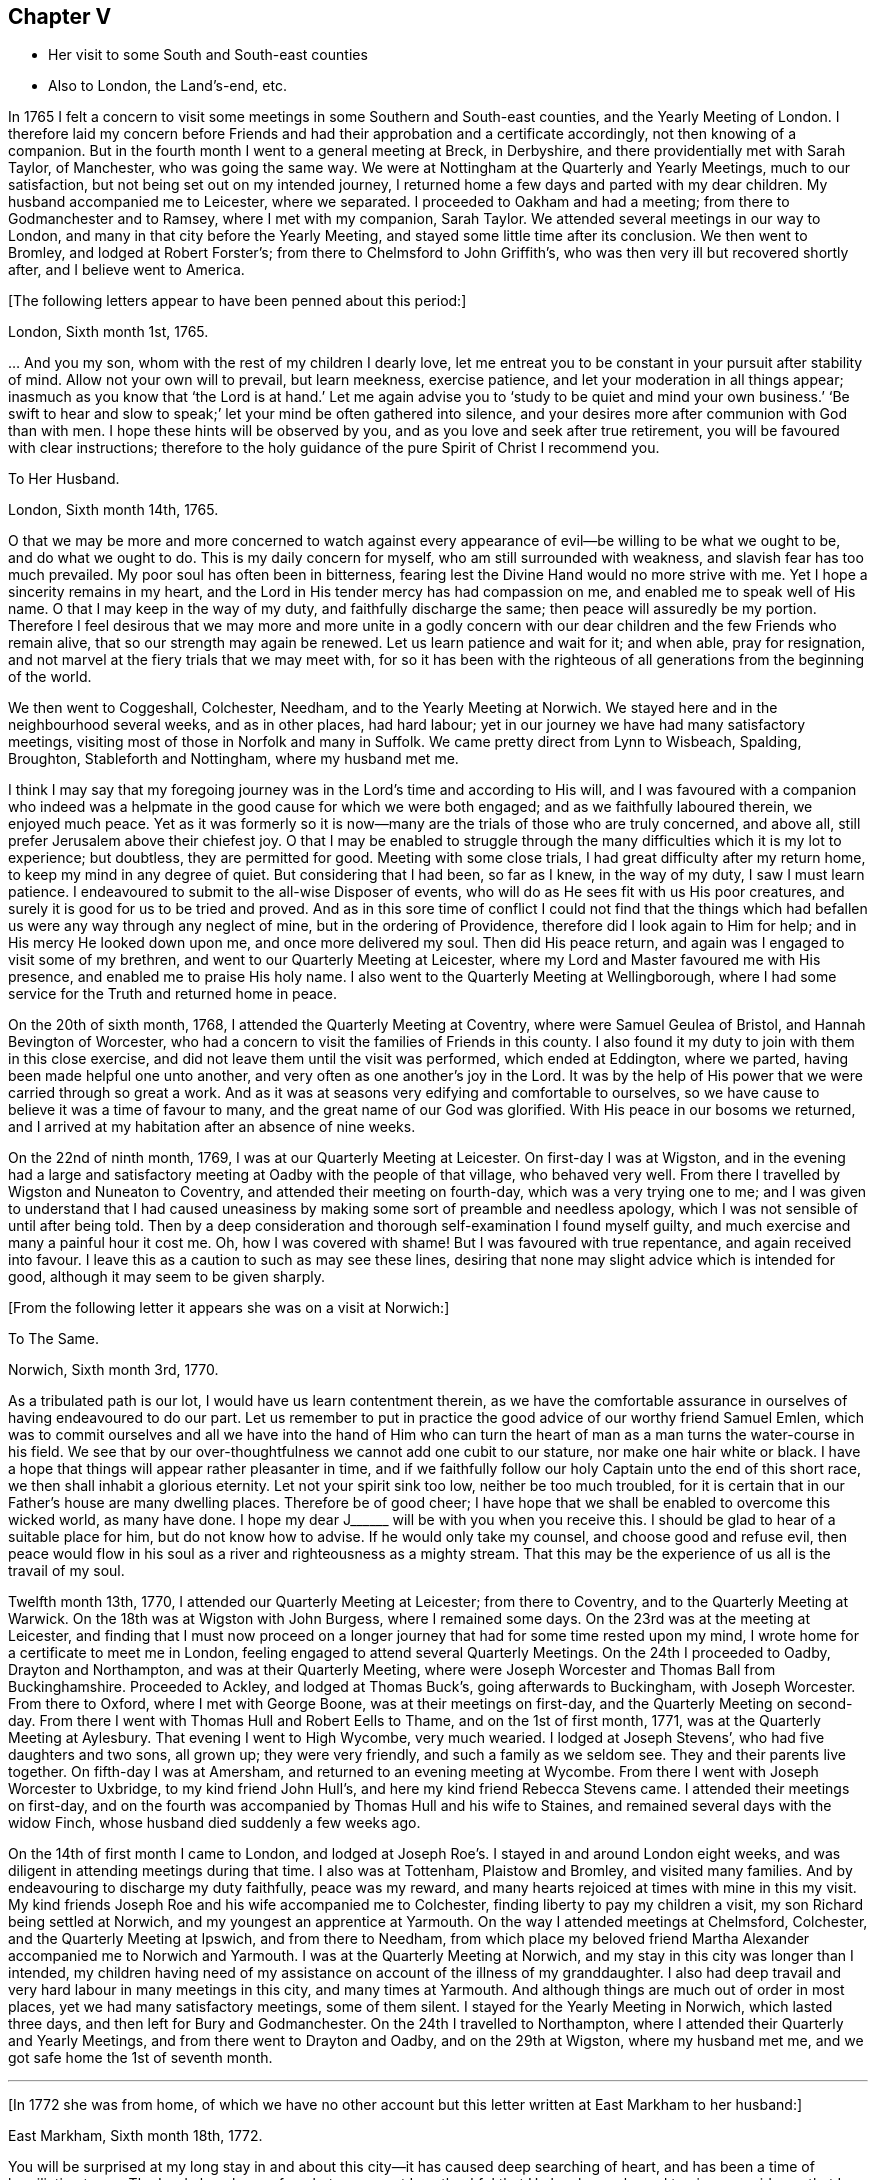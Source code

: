 == Chapter V

[.chapter-synopsis]
* Her visit to some South and South-east counties
* Also to London, the Land`'s-end, etc.

In 1765 I felt a concern to visit some
meetings in some Southern and South-east counties,
and the Yearly Meeting of London.
I therefore laid my concern before Friends and had their approbation
and a certificate accordingly, not then knowing of a companion.
But in the fourth month I went to a general meeting at Breck,
in Derbyshire, and there providentially met with Sarah Taylor, of Manchester,
who was going the same way.
We were at Nottingham at the Quarterly and Yearly Meetings, much to our satisfaction,
but not being set out on my intended journey,
I returned home a few days and parted with my dear children.
My husband accompanied me to Leicester, where we separated.
I proceeded to Oakham and had a meeting; from there to Godmanchester and to Ramsey,
where I met with my companion, Sarah Taylor.
We attended several meetings in our way to London,
and many in that city before the Yearly Meeting,
and stayed some little time after its conclusion.
We then went to Bromley, and lodged at Robert Forster`'s;
from there to Chelmsford to John Griffith`'s,
who was then very ill but recovered shortly after, and I believe went to America.

[.offset]
+++[+++The following letters appear to have been penned about this period:]

[.embedded-content-document.letter]
--

[.signed-section-context-open]
London, Sixth month 1st, 1765.

&hellip; And you my son, whom with the rest of my children I dearly love,
let me entreat you to be constant in your pursuit after stability of mind.
Allow not your own will to prevail, but learn meekness, exercise patience,
and let your moderation in all things appear;
inasmuch as you know that '`the Lord is at hand.`' Let me again advise
you to '`study to be quiet and mind your own business.`'
'`Be swift to hear and slow to speak;`' let your mind be often gathered into silence,
and your desires more after communion with God than with men.
I hope these hints will be observed by you,
and as you love and seek after true retirement,
you will be favoured with clear instructions;
therefore to the holy guidance of the pure Spirit of Christ I recommend you.

--

[.embedded-content-document.letter]
--

[.letter-heading]
To Her Husband.

[.signed-section-context-open]
London, Sixth month 14th, 1765.

O that we may be more and more concerned to watch against every
appearance of evil--be willing to be what we ought to be,
and do what we ought to do.
This is my daily concern for myself, who am still surrounded with weakness,
and slavish fear has too much prevailed.
My poor soul has often been in bitterness,
fearing lest the Divine Hand would no more strive with me.
Yet I hope a sincerity remains in my heart,
and the Lord in His tender mercy has had compassion on me,
and enabled me to speak well of His name.
O that I may keep in the way of my duty, and faithfully discharge the same;
then peace will assuredly be my portion.
Therefore I feel desirous that we may more and more unite in a godly concern
with our dear children and the few Friends who remain alive,
that so our strength may again be renewed.
Let us learn patience and wait for it; and when able, pray for resignation,
and not marvel at the fiery trials that we may meet with,
for so it has been with the righteous of all generations from the beginning of the world.

--

We then went to Coggeshall, Colchester, Needham, and to the Yearly Meeting at Norwich.
We stayed here and in the neighbourhood several weeks, and as in other places,
had hard labour; yet in our journey we have had many satisfactory meetings,
visiting most of those in Norfolk and many in Suffolk. We
came pretty direct from Lynn to Wisbeach,
Spalding, Broughton, Stableforth and Nottingham, where my husband met me.

I think I may say
that my foregoing journey was in the Lord`'s time and according to His will,
and I was favoured with a companion who indeed
was a helpmate in the good cause for which we were both engaged;
and as we faithfully laboured therein, we enjoyed much peace.
Yet as it was formerly so it is now--many are the trials of those who are truly concerned,
and above all, still prefer Jerusalem above their chiefest joy.
O that I may be enabled to struggle through the many
difficulties which it is my lot to experience;
but doubtless, they are permitted for good.
Meeting with some close trials, I had great difficulty after my return home,
to keep my mind in any degree of quiet. But considering that I had been, so far as I knew,
in the way of my duty, I saw I must learn patience.
I endeavoured to submit to the all-wise Disposer of events,
who will do as He sees fit with us His poor creatures,
and surely it is good for us to be tried and proved.
And as in this sore time of conflict I could not find that the things
which had befallen us were any way through any neglect of mine,
but in the ordering of Providence, therefore did I look again to Him for help;
and in His mercy He looked down upon me, and once more delivered my soul.
Then did His peace return, and again was I engaged to visit some of my brethren,
and went to our Quarterly Meeting at Leicester,
where my Lord and Master favoured me with His presence,
and enabled me to praise His holy name.
I also went to the Quarterly Meeting at Wellingborough,
where I had some service for the Truth and returned home in peace.

On the 20th of sixth month, 1768, I attended the Quarterly Meeting at Coventry,
where were Samuel Geulea of Bristol, and Hannah Bevington of Worcester,
who had a concern to visit the families of Friends in this county.
I also found it my duty to join with them in this close exercise,
and did not leave them until the visit was performed, which ended at Eddington,
where we parted, having been made helpful one unto another,
and very often as one another`'s joy in the Lord.
It was by the help of His power that we were carried through so great a work.
And as it was at seasons very edifying and comfortable to ourselves,
so we have cause to believe it was a time of favour to many,
and the great name of our God was glorified.
With His peace in our bosoms we returned,
and I arrived at my habitation after an absence of nine weeks.

On the 22nd of ninth month, 1769, I was at our Quarterly Meeting at Leicester.
On first-day I was at Wigston,
and in the evening had a large and satisfactory meeting at Oadby
with the people of that village, who behaved very well.
From there I travelled by Wigston and Nuneaton to Coventry,
and attended their meeting on fourth-day,
which was a very trying one to me;
and I was given to understand that I had caused uneasiness
by making some sort of preamble and needless apology,
which I was not sensible of until after being told.
Then by a deep consideration and thorough self-examination I found myself guilty,
and much exercise and many a painful hour it cost me.
Oh, how I was covered with shame! But I was favoured with true repentance,
and again received into favour.
I leave this as a caution to such as may see these lines,
desiring that none may slight advice which is intended for good,
although it may seem to be given sharply.

[.offset]
+++[+++From the following letter it appears she was on a visit at Norwich:]

[.embedded-content-document.letter]
--

[.letter-heading]
To The Same.

[.signed-section-context-open]
Norwich, Sixth month 3rd, 1770.

As a tribulated path is our lot, I would have us learn contentment therein,
as we have the comfortable assurance in ourselves of having endeavoured to do our part.
Let us remember to put in practice the good advice of our worthy friend Samuel Emlen,
which was to commit ourselves and all we have into the hand of Him who can turn
the heart of man as a man turns the water-course in his field. We see
that by our over-thoughtfulness we cannot add one cubit to our stature,
nor make one hair white or black.
I have a hope that things will appear rather pleasanter in time,
and if we faithfully follow our holy Captain unto the end of this short race,
we then shall inhabit a glorious eternity.
Let not your spirit sink too low, neither be too much troubled, for it is certain
that in our Father`'s house are many dwelling places. Therefore be of good cheer;
I have hope that we shall be enabled to overcome this wicked world, as many have done.
I hope my dear J+++______+++ will be with you when you receive this.
I should be glad to hear of a suitable place for him, but do not know how to advise.
If he would only take my counsel, and choose good and refuse evil,
then peace would flow in his soul as a river and righteousness as a mighty stream.
That this may be the experience of us all is the travail of my soul.

--

Twelfth month 13th, 1770, I attended our Quarterly Meeting at Leicester;
from there to Coventry, and to the Quarterly Meeting at Warwick.
On the 18th was at Wigston with John Burgess, where I remained some days.
On the 23rd was at the meeting at Leicester,
and finding that I must now proceed on a longer journey
that had for some time rested upon my mind,
I wrote home for a certificate to meet me in London,
feeling engaged to attend several Quarterly Meetings.
On the 24th I proceeded to Oadby, Drayton and Northampton, and was at their Quarterly Meeting,
where were Joseph Worcester and Thomas Ball from Buckinghamshire.
Proceeded to Ackley, and lodged at Thomas Buck`'s, going afterwards to Buckingham,
with Joseph Worcester.
From there to Oxford, where I met with George Boone, was at their meetings on first-day,
and the Quarterly Meeting on second-day. From there I went with Thomas Hull and Robert Eells
to Thame, and on the 1st of first month, 1771,
was at the Quarterly Meeting at Aylesbury. That evening I went to High Wycombe,
very much wearied.
I lodged at Joseph Stevens`', who had five daughters and two sons, all grown up;
they were very friendly, and such a family as we seldom see.
They and their parents live together.
On fifth-day I was at Amersham, and returned to an evening meeting at Wycombe.
From there I went with Joseph Worcester to Uxbridge, to my kind friend John Hull`'s,
and here my kind friend Rebecca Stevens came.
I attended their meetings on first-day, and on the fourth
was accompanied by Thomas Hull and his wife to Staines,
and remained several days with the widow Finch,
whose husband died suddenly a few weeks ago.

On the 14th of first month I came to London,
and lodged at Joseph Roe`'s. I stayed in and around London eight weeks,
and was diligent in attending meetings during that time. I also was at Tottenham,
Plaistow and Bromley, and visited many families.
And by endeavouring to discharge my duty faithfully, peace was my reward,
and many hearts rejoiced at times with mine in this my visit.
My kind friends Joseph Roe and his wife accompanied me to Colchester,
finding liberty to pay my children a visit, my son Richard being settled at Norwich,
and my youngest an apprentice at Yarmouth. On the way I attended meetings at Chelmsford,
Colchester, and the Quarterly Meeting at Ipswich, and from there to Needham,
from which place my beloved friend Martha Alexander
accompanied me to Norwich and Yarmouth.
I was at the Quarterly Meeting at Norwich,
and my stay in this city was longer than I intended,
my children having need of my assistance on account of the illness of my granddaughter.
I also had deep travail and very hard labour in many meetings in this city,
and many times at Yarmouth. And although things are much out of order in most places,
yet we had many satisfactory meetings, some of them silent.
I stayed for the Yearly Meeting in Norwich, which lasted three days,
and then left for Bury and Godmanchester. On the 24th I travelled to Northampton,
where I attended their Quarterly and Yearly Meetings, and from there went to Drayton and Oadby,
and on the 29th at Wigston, where my husband met me,
and we got safe home the 1st of seventh month.

[.small-break]
'''

+++[+++In 1772 she was from home,
of which we have no other account but this letter written at East Markham to her husband:]

[.embedded-content-document.letter]
--

[.signed-section-context-open]
East Markham, Sixth month 18th, 1772.

You will be surprised at my long stay in and about
this city--it has caused deep searching of heart,
and has been a time of humiliation to me.
The Lord alone knows for what cause;
yet I am thankful that He has been pleased to give me
evidence that I have acted according to His will,
and therefore I enjoy His peace, which I value more than all outward enjoyments.
Nevertheless, I am often thoughtful about you and my dear children,
and when I feel strength, am engaged to pray for you as well as for myself,
that patience may be granted.
I hope you are at times engaged for me, who am as a wandering pilgrim;
yet as it is according to the will of God, I desire that we may submit.
Though our love for each other does--and I trust ever will--remain,
we must yet know a being separated outwardly.
This seems to be a weaning time, a time that I hope I may never forget;
for although the Lord has been pleased to prove me many times, as with bitter waters,
in order to keep me humble, yet blessed be His holy name,
He has also caused the spring of life to arise, and in the flowings thereof,
I have had to praise His name in the congregations of His people.

It seems as if my face will soon be set homeward, but I pray for patience,
that the latter end of my journey may not lay waste the forepart.
Having hitherto been preserved in the way of my duty, may it be so to the end,
and that we may meet with joy is the prayer of my soul.

--

On the 18th of third month, 1773,
I left home with the approbation and true unity of my friends,
with an intention to visit several counties to the Land`'s-end, in Cornwall.
My dear husband went with me to our Quarterly Meeting at Leicester, where we parted.
I proceeded to Coventry, from there to Birmingham, and attended their Quarterly Meeting.
Here I stayed a week, satisfied that I was in the way of my duty so far,
having had some deep travail, but by faithful obedience sweet peace.
On the 29th, Samuel Baker went with me to Dudley, where there was a large meeting,
the people of the town coming in, and it was indeed a good opportunity.
From there I was accompanied by James Payton to Stourbridge.
Was afterwards at seven other towns, having meetings in each,
and although deep travail is generally my lot,
yet being mercifully favoured with Divine help to discharge my duty,
my soul enjoys much peace.
At Sudbury I attended both their meetings on first-day, and then proceeded to Bristol,
where I stayed several weeks.
Attended the Monthly Meeting at Bath,
where I met Sarah Morris and her companion from America, of whose company I was glad,
and many comfortable opportunities we had together in Bristol,
both in meetings and families.
On the 13th of fifth month I accompanied them to King`'s Weston,
where there was a large and satisfactory meeting,
and here we parted in much nearness of spirit.

On the 16th I was at Clareham meeting, and in the evening at Sidcot;
from there I went to the Monthly Meeting at Bridgewater, lodged at Joseph Ball`'s,
and was afterwards at meetings at Taunton and Bridgewater.
We had several satisfactory meetings in the foregoing journey,
though there is cause for painful labour, which I have deeply felt;
but I was helped to discharge my duty,
and am brought near to such as faithfully labour with me.
I was next at Minehead, Spisom and Uffcolme,
and was accompanied by our worthy friend Ann Byrd to Wellington,
whom having now for a companion, we went to Collumpton on the 26th,
and had a meeting the same day. Afterwards we proceeded to Exeter, where,
although there are many who have neither the form nor the possession of the Truth,
our good Lord caused His power to be manifested among us.

Proceeding on our journey to Kingsbridge, we stopped and dined at Newton Bushel,
at which town live two or three of our name,
but we only saw one poor woman who met us in the street and accompanied us to our inn,
where we had a satisfactory opportunity.
We lodged at John Morris`'s at Kingsbridge and had a meeting there,
after which he went with us to Plymouth.
We crossed the passage at Salt Ash, intending for Germains,
where we arrived on the 3rd and had a meeting,
and were at Liskeard at their meeting on first-day.
From there we went by Castle Penryn to Falmouth,
where we stayed and visited several families, as we had done at some other places,
and found here and there a few who lived in the Truth. But oh, how few, as they are,
for the most part, so leavened with the spirit of this world,
that painful indeed was our labour among them.
But our great Master,
who sent us thus to visit His own and led us into deep suffering with His seed,
gave us a clear sight of the state of the church.
Some that had ears did hear what the Spirit said;
and as we were favoured with strength to discharge our duty,
our souls were filled with sweet peace, which is the only reward we labour for.

[.offset]
+++[+++From Bradford she wrote to her husband:]

[.embedded-content-document.letter]
--

[.signed-section-context-open]
Bradford, Sixth month 7th, 1773.

I think I can salute you in that love that wishes your health and salvation,
and I may inform you of my welfare, with that of my near and dear companion.
We have thus far travelled in safety, and as far as we know, Friends have true unity with us,
and having true peace in ourselves, we endeavour to be content.
Though deep travail and very close exercise is our lot,
yet we have at times had to rejoice in the God of our salvation,
feeling His mighty power to be over all.
We met with our valuable friends William and Esther Tuke at Chesterfield.
They intended being at Loughborough; I should be glad to hear of your seeing them.
If I have ever moved rightly in the work I am engaged in, or had an undoubted evidence of it,
we have had it thus far in this great and solemn undertaking.
Having to believe that poor M. W. moved right,
and that we are joined in such a bond as will not easily be broken,
and as we are thus made true helpmeets,
I desire not that any man in his own wisdom should put us asunder.
Yet a close exercise having befallen us,
many tears have been shed by us on this occasion.
But I hope it may not hinder our service, for we still feel engaged to proceed,
and have been favoured again with the presence of the living God,
who alone can sweeten our bitter cups.
And I have also had encouragement from such Friends as I think are able to judge for us.
I remember my former buffeting, and He who knew, and now knows,
the integrity of my heart, was, is, and I hope will be, my Helper and your Helper.
May your spirit feel and travail with ours,
that so when we rejoice you may rejoice also.

--

From Falmouth we went to Penzance and lodged at William Prideaux`'s,
where we stayed till the 28th;
from there we came to Redruth and lodged at William Phillip`'s,
whose wife and I had formerly been acquainted,
and before we parted we were favoured with a renewal of that love that changes not.
And oh, did we but keep near enough to it, what useful vessels would we be!

On the 30th we came to Edward Fox`'s at Wade`'s bridge;
had a meeting next day at Port Isaac; were at Liskeard on first-day,
and had a very large and satisfactory meeting.
In the evening were at Looe, and at the Quarterly Meeting,
which lasted two days. Some things were very trying, but the Truth was over all,
and we were well satisfied with being there.
From there we went to Plymouth to their Quarterly Meeting, which ended on sixth-day--
a very satisfactory time.
We were comforted in the parting meeting,
and in much love and nearness of spirit took leave of the few who are alive in the Truth.
Then we proceeded to Kingsbridge and attended their meetings on first-day,
which were very dull and painful. But we found a little liberty by visiting some Friends,
and were helped to do our duty and came away with peace.
We were at Exeter on the 12th, and attended their fifth-day meeting,
which was a very comfortable opportunity to such
as are truly waiting for the consolation of Israel.
From there we came to Uffcolme, and were at their meeting on first-day.

On second-day, accompanied by several Friends, we went a very long journey to Whitsby,
near Torrington, and lodged at Thomas Millard`'s; the next day were at Littland,
and had a meeting in the house of a Friend, whose family was large but very disagreeable.
And although I was an entire stranger, yet He who reveals His secrets to His children
gave me a sense of these unhappy people,
and by His help we testified against all uncleanness;
and I desired Friends not to hold their meetings in that place, for it was not reputable.
There were a few present who did not profess with us, which I was glad of,
that they might bear witness to the truth of what was declared in that meeting.
We went back to Thomas Millard`'s, and had a meeting in his family,
he having nine children.
We also had the company of Nathaniel Williams and Ann Dymond of Exeter, with others,
and I believe the Truth was declared,
and we had a sweet reward for our labour and long travel,
it being the hardest journey I have had since leaving home.

We returned to Uffcolme, and on the 25th were at the meeting at Spison;
from there to Wellington and Milverton, lodging at Thomas Pole`'s,
and were at their meeting. But oh, what a cloudy time it was!
Several Friends, however, dined at our lodgings,
where we had a satisfactory and comfortable season,
and returned in great peace to Spison, being at their meeting on fifth-day.
From there we went to Ilminster, and were at their meeting to satisfaction.
Then to Chard, a large meeting, but very few Friends in the place.
Next to Cloakham to the widow Canaway`'s, where we dined,
and had a very good and satisfactory season with three widows,
one of whom was above eighty years of age, but alive in the Truth.
From there we proceeded to Bridport, and had a satisfactory meeting on third-day evening,
though I was very unwell.

On sixth-day we had a satisfactory meeting at Poole;
from there by Ashmore and Shaftsbury to Sherborne, and had a laborious time. Indeed,
we had painful labour in most places, because of the prevalence of a worldly spirit.
Next to Compton, to our worthy friend Jonah Thompson`'s;
from there to Yeovil and Puddimore, where in an evening meeting we were much comforted,
being owned of our heavenly Father, whose glory shone forth among us,
and His power was over all the worldly spirits.

On fifth-day we had a meeting at Long Sutton; from there to Summerton and Street;
at the latter place, attended the funeral of Mary the wife of James Cloather,
where was our worthy, aged friend Jonah Thompson.
Here I parted with my near and dear friend and companion, Ann Byrd,
and went to Glastonbury. We lodged at William Metford`'s,
and had a satisfactory meeting at that town on seventh-day;
from there we went with John Thomas to his house.

On first-day we were at their meetings at Sidcot, where we were again refreshed together,
though among a poor company.
I then went to Yatton and lodged at Lydia Harewood`'s, a very kind Friend.
We paid an agreeable visit to John Hipsley`'s, and had a profitable opportunity.
On the 18th I had a meeting at Clareham.
I was now in great distress, not having heard from my dear husband for many weeks,
so that I sunk exceedingly low and had great conflict of soul.
Yet as my heavenly Father knew that my heart was sincere, He,
in His customary goodness and tender mercy, arose for my help,
and enabled me to rejoice with the few who truly feared Him.
From the meeting I went to dine with several Friends at the widow Wilmett`'s,
a young woman left with seven children, and then returned to Yatton,
and on the 19th had a meeting at Hollowtree. From there I went to Pensford,
and was accompanied by Robert Peters to his house in Bristol.

In this city I remained several weeks, and duly attended meetings,
there being three on first-day and three on other days of the week.
I think I only appeared twice in testimony and three or four times in supplication;
yet having done all that was required, my soul had peace.
But the deep travail I passed through no tongue can express.
Oh, the deep baptisms and many bitter cups that are
handed to the living children! And doubtless they are good for them.
If we do not suffer with Christ, we shall never reign with Him.footnote:[2 Timothy 2:12]
And as He, who indeed was and is the Son of God,
was made a gazing-stock and called Beelzebub by some,
why should any of His servants be unwilling to bear reproach,
or to sit like fools in silence?
O, how do I beg to be preserved from ever moving in my own will;
I had rather bear the name of a dumb prophet.
I am sensible that these stripping seasons have been very teaching to me;
and when we look like fools to those who are foolish indeed, we learn true wisdom;
for in true silence we have the best teaching, even the Lord Himself is our instructer.
O that we, as a people beloved of God, were but truly obedient to His law;
then we should be far from being weary of true silence,
but would rejoice to be favoured with it. For when our minds are thus gathered to God,
in pure stillness and nothingness of self, the tempter has no place; he hates quietude,
and I am glad that I have been helped to starve that restless spirit,
and been made an example of silence.
I was engaged to sit silent eleven or twelve meetings one after another,
in and near Bristol, and can look back with satisfaction.

I left Bristol on the 18th of ninth month, and came with many Friends to Gloucester,
where was held the circular meeting--a very large
gathering of Friends and great numbers of other people,
who behaved very soberly.
The meetings were well conducted and greatly favoured,
and many were made thankful to Him who is the Author of all good;
for His great name was glorified, who is alone worthy.
Amen.

I now proceeded to Colebrook-dale, and lodged at the house of Richard Reynolds;
his wife being my former acquaintance, I felt drawn to pay her a visit,
and we were glad of each other`'s company.
I was engaged to stay longer than I intended, and having been so long from home,
it was indeed very trying. But my dear friend Rebecca Reynolds
was as a nursing mother unto me,
and I was glad that I gave up to attend their Monthly Meeting, which was held at New Dale,
28th of ninth month. And though few are willing to attend such meetings,
yet those who are were encouraged--the power of God was manifested, and the living,
faithful children were comforted.
I parted in true love with my friend, and came with John Young to Birmingham;
from there I went to Coventry where I was very kindly received,
but it was a cloudy suffering time at both meetings.
I was very unwell and exceedingly low, but got safe to Leicester the 4th of tenth month,
where, contrary to my own inclination, I felt engaged to stay for their Monthly Meeting.
But oh, such dullness and indifference appeared that
I cannot express the feelings of my distressed mind,
so that I went home in much fear, where I arrived safely on the 6th of tenth month,
and found my husband and son well, for which I was thankful.

I have been much at home from the twelfth month, 1773, to the fourth month, 1774.
My husband and I were at the Quarterly and general meetings at Nottingham,
as well as at Breack, and at Ruddington the 1st of fifth month. I was at our Monthly Meeting,
and visited one who had married out of the Society,
and had brought upon herself shame and confusion.
Our visit was, I believe, very satisfactory,
and I was well pleased that I had attended these several meetings.
I was also at Womswold, and in the sixth month at our Quarterly Meeting;
from there to Coventry, Oakham, Lincoln, Blyth, Chesterfield, York and Sheffield,
so to Mansfield, Nottingham, etc., and had many satisfactory meetings.
In the seventh month I was at Loughborough, Atherstone and Leamington,
and at the general meeting at Monyash.
In the ninth month I was at our Quarterly Meeting at Leicester,
where was Sarah Gurney from Norwich, who had a good opportunity,
and a very satisfactory meeting it was.

[.small-break]
'''

+++[+++In this year she was again from home, as appears by the following letter:]

[.embedded-content-document.letter]
--

[.signed-section-context-open]
Leicester, Twelfth month 16th, 1774.

[.salutation]
Dear Husband,

I know you will be pleased to hear well of me:--indeed,
very closely have I been tried of late. Bitter have been my conflicts,
and heavy my exercise, unknown to most, and in fear that I should become a castaway.
Oh, how long have I sought for Him whom my soul loved! Yes, I sought and found Him not,
until at length He who is the Messenger of the covenant did come again into His temple.
I went to meeting, where were honest William Dodgson and his wife, and sat by them.
Oh, how my poor soul was humbled!
The hardness that I had long groaned under was removed--"`the mountains gave way and
the hills trembled;`" Jordan also was driven back at the presence of the mighty God,
whose power filled His temple, and I again rejoiced in His salvation,
beholding the glory of His house, and admiring the attendance of His servants,
and the beauty of that work which is carried on without the noise of a tool.
All this was in pure silence.
It was indeed a solemn feast to me,
and I believe that Divine good overshadowed the whole.
And while we sat there as in a heavenly place, George Boone came in, who,
after a time of continued silence, had an acceptable opportunity,
and the meeting seemed to end well.

--
